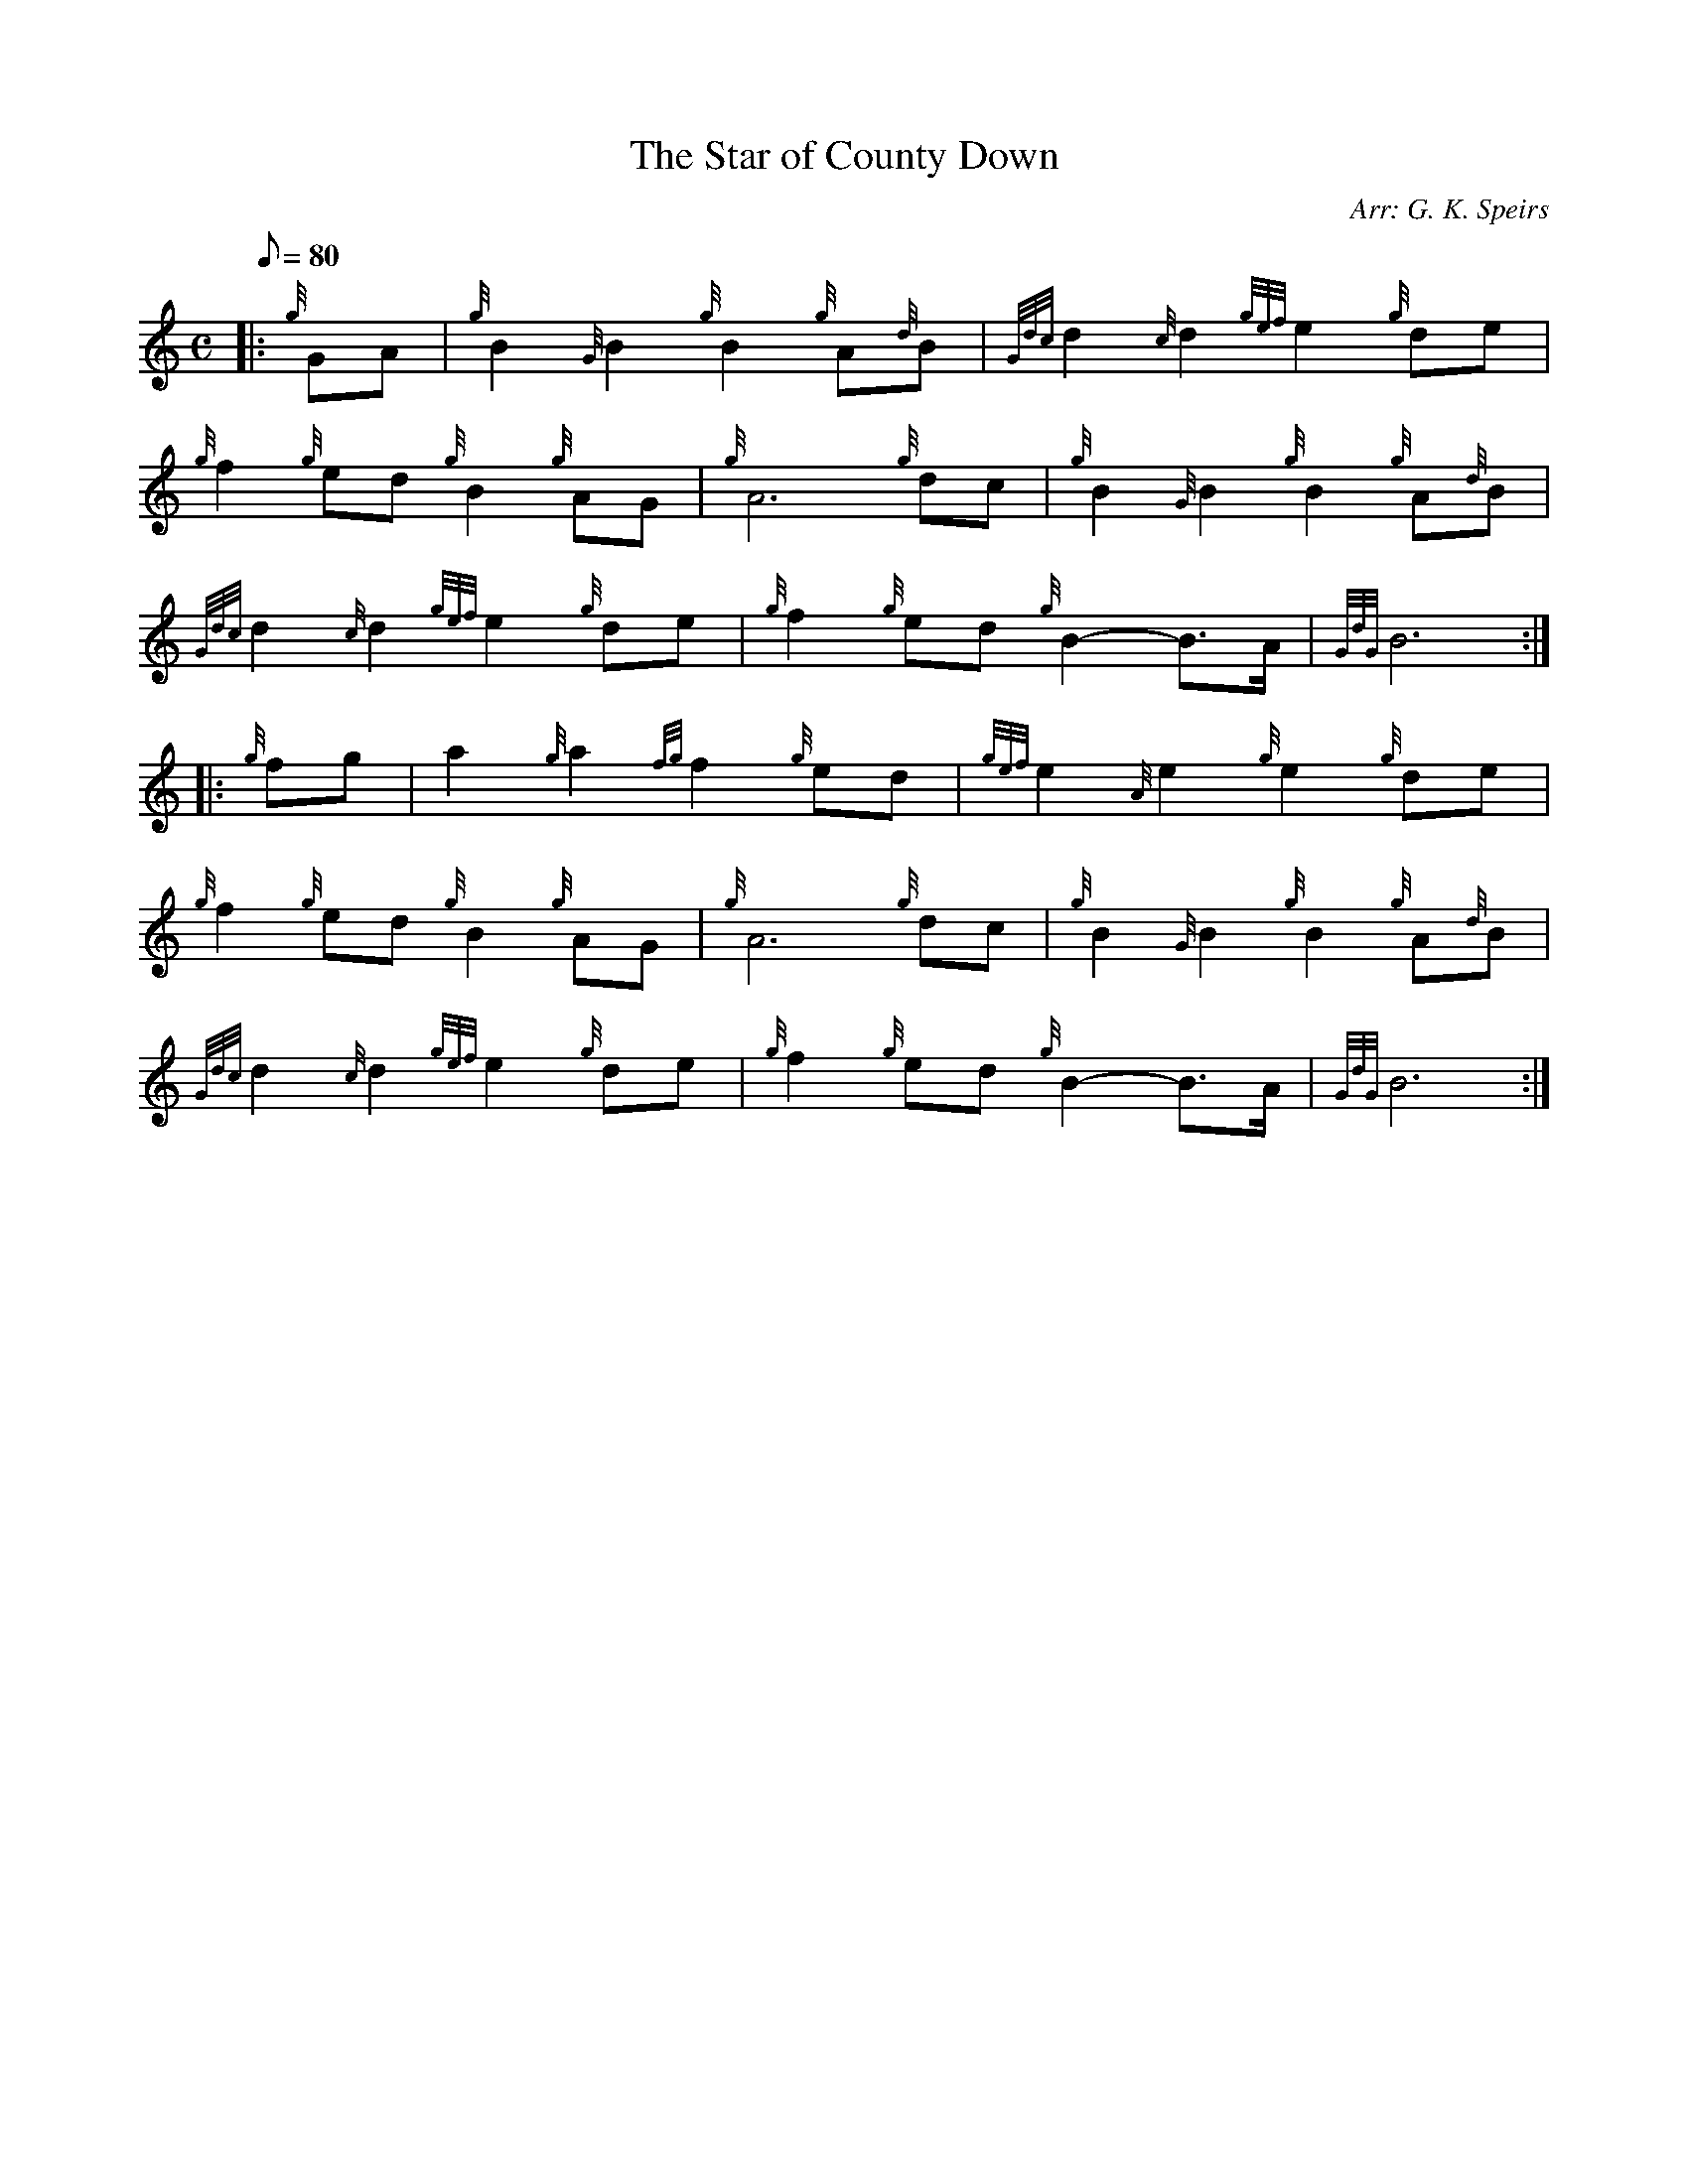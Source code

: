 X: 1
T:The Star of County Down
M:C
L:1/8
Q:80
C:Arr: G. K. Speirs
S:March
K:HP
|: {g}GA|
{g}B2{G}B2{g}B2{g}A{d}B|
{Gdc}d2{c}d2{gef}e2{g}de|  !
{g}f2{g}ed{g}B2{g}AG|
{g}A6{g}dc|
{g}B2{G}B2{g}B2{g}A{d}B|  !
{Gdc}d2{c}d2{gef}e2{g}de|
{g}f2{g}ed{g}B2-B3/2A/2|
{GdG}B6:| |:  !
{g}fg|
a2{g}a2{fg}f2{g}ed|
{gef}e2{A}e2{g}e2{g}de|  !
{g}f2{g}ed{g}B2{g}AG|
{g}A6{g}dc|
{g}B2{G}B2{g}B2{g}A{d}B|  !
{Gdc}d2{c}d2{gef}e2{g}de|
{g}f2{g}ed{g}B2-B3/2A/2|
{GdG}B6:|  !
